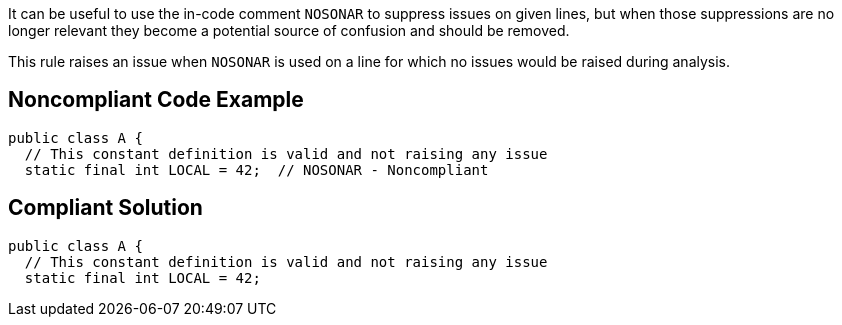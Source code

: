 It can be useful to use the in-code comment ``++NOSONAR++`` to suppress issues on given lines, but when those suppressions are no longer relevant they become a potential source of confusion and should be removed.


This rule raises an issue when ``++NOSONAR++`` is used on a line for which no issues would be raised during analysis.


== Noncompliant Code Example

[source,text]
----
public class A {
  // This constant definition is valid and not raising any issue
  static final int LOCAL = 42;  // NOSONAR - Noncompliant 
----


== Compliant Solution

----
public class A {
  // This constant definition is valid and not raising any issue
  static final int LOCAL = 42;
----

